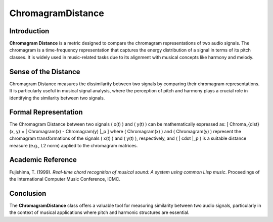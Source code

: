 ChromagramDistance
===================

Introduction
------------
**Chromagram Distance** is a metric designed to compare the chromagram representations of two audio signals. The chromagram is a time-frequency representation that captures the energy distribution of a signal in terms of its pitch classes. It is widely used in music-related tasks due to its alignment with musical concepts like harmony and melody.

Sense of the Distance
---------------------
Chromagram Distance measures the dissimilarity between two signals by comparing their chromagram representations. It is particularly useful in musical signal analysis, where the perception of pitch and harmony plays a crucial role in identifying the similarity between two signals.

Formal Representation
----------------------
The Chromagram Distance between two signals \( x(t) \) and \( y(t) \) can be mathematically expressed as:
\[
Chroma_{dist}(x, y) = \| Chromagram(x) - Chromagram(y) \|_p
\]
where \( Chromagram(x) \) and \( Chromagram(y) \) represent the chromagram transformations of the signals \( x(t) \) and \( y(t) \), respectively, and \( \| \cdot \|_p \) is a suitable distance measure (e.g., L2 norm) applied to the chromagram matrices.

Academic Reference
------------------
Fujishima, T. (1999). *Real-time chord recognition of musical sound: A system using common Lisp music*. Proceedings of the International Computer Music Conference, ICMC.

Conclusion
----------
The **ChromagramDistance** class offers a valuable tool for measuring similarity between two audio signals, particularly in the context of musical applications where pitch and harmonic structures are essential.
